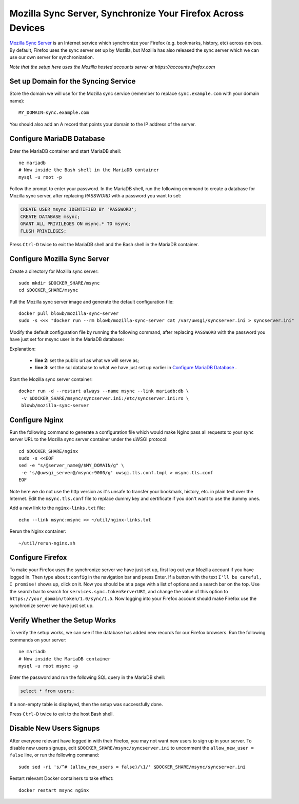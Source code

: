 Mozilla Sync Server, Synchronize Your Firefox Across Devices
============================================================

`Mozilla Sync Server`_ is an Internet service which synchronize your Firefox (e.g. bookmarks, history, etc) across
devices. By default, Firefox uses the sync server set up by Mozilla, but Mozilla has also released the sync server which
we can use our own server for synchronization.

*Note that the setup here uses the Mozilla hosted accounts server at https://accounts.firefox.com*

Set up Domain for the Syncing Service
-------------------------------------

Store the domain we will use for the Mozilla sync service (remember to replace ``sync.example.com`` with your domain
name):
::

   MY_DOMAIN=sync.example.com

You should also add an A record that points your domain to the IP address of the server.

Configure MariaDB Database
--------------------------

Enter the MariaDB container and start MariaDB shell:
::

   ne mariadb
   # Now inside the Bash shell in the MariaDB container
   mysql -u root -p

Follow the prompt to enter your password. In the MariaDB shell, run the following command to create a database for
Mozilla sync server, after replacing `PASSWORD` with a password you want to set:

.. code-block:: sql

   CREATE USER msync IDENTIFIED BY 'PASSWORD';
   CREATE DATABASE msync;
   GRANT ALL PRIVILEGES ON msync.* TO msync;
   FLUSH PRIVILEGES;

Press ``Ctrl-D`` twice to exit the MariaDB shell and the Bash shell in the MariaDB container.

Configure Mozilla Sync Server
-----------------------------

Create a directory for Mozilla sync server:
::

   sudo mkdir $DOCKER_SHARE/msync
   cd $DOCKER_SHARE/msync

Pull the Mozilla sync server image and generate the default configuration file:
::

   docker pull blowb/mozilla-sync-server
   sudo -s <<< "docker run --rm blowb/mozilla-sync-server cat /var/uwsgi/syncserver.ini > syncserver.ini"

Modify the default configuration file by running the following command, after replacing ``PASSWORD`` with the password
you have just set for msync user in the MariaDB database:

.. code-block:: bash
   :linenos:

   sudo sed -ri \
    -e "s/^(public_url = ).*\$/\1https:\/\/$MY_DOMAIN/" \
    -e 's/#sqluri =.*$/sqluri = pymysql:\/\/msync:PASSWORD@db\/msync/' \
    syncserver.ini

Explanation:

  - **line 2**: set the public url as what we will serve as;
  - **line 3**: set the sql database to what we have just set up earlier in `Configure MariaDB Database`_ .

Start the Mozilla sync server container:
::

   docker run -d --restart always --name msync --link mariadb:db \
    -v $DOCKER_SHARE/msync/syncserver.ini:/etc/syncserver.ini:ro \
    blowb/mozilla-sync-server

Configure Nginx
---------------

Run the following command to generate a configuration file which would make Nginx pass all requests to your sync server
URL to the Mozilla sync server container under the uWSGI protocol:
::

   cd $DOCKER_SHARE/nginx
   sudo -s <<EOF
   sed -e "s/@server_name@/$MY_DOMAIN/g" \
    -e 's/@uwsgi_server@/msync:9000/g' uwsgi.tls.conf.tmpl > msync.tls.conf
   EOF

Note here we do not use the http version as it's unsafe to transfer your bookmark, history, etc. in plain text over the
Internet. Edit the ``msync.tls.conf`` file to replace dummy key and certificate if you don't want to use the dummy ones.

Add a new link to the ``nginx-links.txt`` file:
::

   echo --link msync:msync >> ~/util/nginx-links.txt

Rerun the Nginx container:
::

   ~/util/rerun-nginx.sh

Configure Firefox
-----------------

To make your Firefox uses the synchronize server we have just set up, first log out your Mozilla account if you have
logged in. Then type ``about:config`` in the navigation bar and press Enter. If a button with the text ``I'll be
careful, I promise!`` shows up, click on it. Now you should be at a page with a list of options and a search bar on the
top. Use the search bar to search for ``services.sync.tokenServerURI``, and change the value of this option to
``https://your_domain/token/1.0/sync/1.5``. Now logging into your Firefox account should make Firefox use the
synchronize server we have just set up.

Verify Whether the Setup Works
------------------------------

To verify the setup works, we can see if the database has added new records for our Firefox browsers. Run the following
commands on your server:
::

   ne mariadb
   # Now inside the MariaDB container
   mysql -u root msync -p

Enter the password and run the following SQL query in the MariaDB shell:

.. code-block:: sql

   select * from users;

If a non-empty table is displayed, then the setup was successfully done.

Press ``Ctrl-D`` twice to exit to the host Bash shell.

Disable New Users Signups
-------------------------

After everyone relevant have logged in with their Firefox, you may not want new users to sign up in your server. To
disable new users signups, edit ``$DOCKER_SHARE/msync/syncserver.ini`` to uncomment the ``allow_new_user = false`` line,
or run the following command:
::

   sudo sed -ri 's/^# (allow_new_users = false)/\1/' $DOCKER_SHARE/msync/syncserver.ini

Restart relevant Docker containers to take effect:
::

   docker restart msync nginx

.. _Mozilla Sync Server: https://github.com/mozilla-services/syncserver

